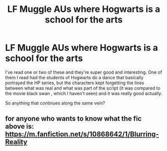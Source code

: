 #+TITLE: LF Muggle AUs where Hogwarts is a school for the arts

* LF Muggle AUs where Hogwarts is a school for the arts
:PROPERTIES:
:Author: browtfiwasboredokai
:Score: 5
:DateUnix: 1586525983.0
:DateShort: 2020-Apr-10
:FlairText: Request
:END:
I've read one or two of these and they're super good and interesting. One of them I read had the students of Hogwarts do a dance that basically portrayed the HP series, but the characters kept forgetting the lines between what was real and what was part of the script (it was compared to the movie black swan , which I haven't seen) and it was really good actually.

So anything that continues along the same vein?


** for anyone who wants to know what the fic above is: [[https://m.fanfiction.net/s/10868642/1/Blurring-Reality]]
:PROPERTIES:
:Author: TimeTurner394
:Score: 7
:DateUnix: 1586549298.0
:DateShort: 2020-Apr-11
:END:
